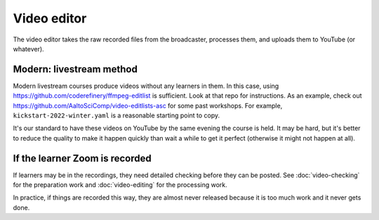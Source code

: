 Video editor
============

The video editor takes the raw recorded files from the broadcaster,
processes them, and uploads them to YouTube (or whatever).



Modern: livestream method
-------------------------

Modern livestream courses produce videos without any learners in
them.  In this case, using
https://github.com/coderefinery/ffmpeg-editlist is sufficient.  Look
at that repo for instructions.  As an example, check out
https://github.com/AaltoSciComp/video-editlists-asc for some past
workshops.  For example, ``kickstart-2022-winter.yaml`` is a
reasonable starting point to copy.

It's our standard to have these videos on YouTube by the same evening
the course is held.  It may be hard, but it's better to reduce the
quality to make it happen quickly than wait a while to get it perfect
(otherwise it might not happen at all).



If the learner Zoom is recorded
-------------------------------

If learners may be in the recordings, they need detailed checking
before they can be posted.  See :doc:`video-checking` for the
preparation work and :doc:`video-editing` for the processing work.

In practice, if things are recorded this way, they are almost never
released because it is too much work and it never gets done.
